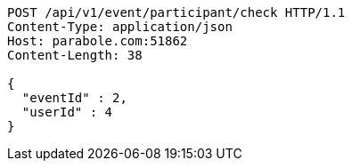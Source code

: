 [source,http,options="nowrap"]
----
POST /api/v1/event/participant/check HTTP/1.1
Content-Type: application/json
Host: parabole.com:51862
Content-Length: 38

{
  "eventId" : 2,
  "userId" : 4
}
----